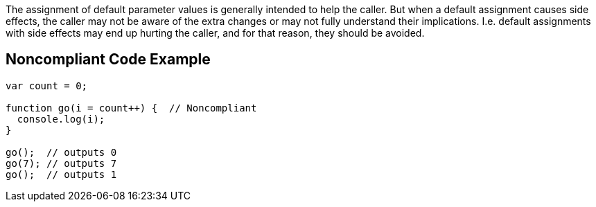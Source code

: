 The assignment of default parameter values is generally intended to help the caller. But when a default assignment causes side effects, the caller may not be aware of the extra changes or may not fully understand their implications. I.e. default assignments with side effects may end up hurting the caller, and for that reason, they should be avoided.

== Noncompliant Code Example

----
var count = 0;

function go(i = count++) {  // Noncompliant
  console.log(i);
}

go();  // outputs 0
go(7); // outputs 7
go();  // outputs 1
----
